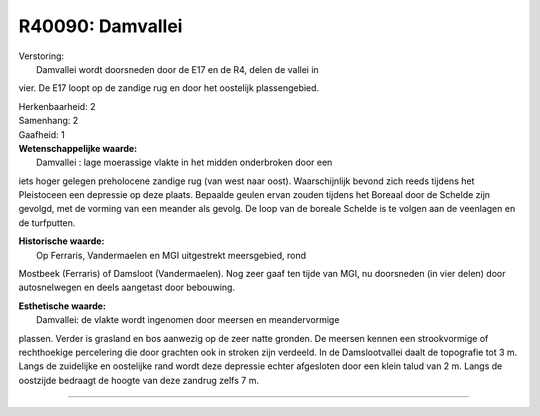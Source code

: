 R40090: Damvallei
=================

| Verstoring:
|  Damvallei wordt doorsneden door de E17 en de R4, delen de vallei in
vier. De E17 loopt op de zandige rug en door het oostelijk
plassengebied.

| Herkenbaarheid: 2

| Samenhang: 2

| Gaafheid: 1

| **Wetenschappelijke waarde:**
|  Damvallei : lage moerassige vlakte in het midden onderbroken door een
iets hoger gelegen preholocene zandige rug (van west naar oost).
Waarschijnlijk bevond zich reeds tijdens het Pleistoceen een depressie
op deze plaats. Bepaalde geulen ervan zouden tijdens het Boreaal door de
Schelde zijn gevolgd, met de vorming van een meander als gevolg. De loop
van de boreale Schelde is te volgen aan de veenlagen en de turfputten.

| **Historische waarde:**
|  Op Ferraris, Vandermaelen en MGI uitgestrekt meersgebied, rond
Mostbeek (Ferraris) of Damsloot (Vandermaelen). Nog zeer gaaf ten tijde
van MGI, nu doorsneden (in vier delen) door autosnelwegen en deels
aangetast door bebouwing.

| **Esthetische waarde:**
|  Damvallei: de vlakte wordt ingenomen door meersen en meandervormige
plassen. Verder is grasland en bos aanwezig op de zeer natte gronden. De
meersen kennen een strookvormige of rechthoekige percelering die door
grachten ook in stroken zijn verdeeld. In de Damslootvallei daalt de
topografie tot 3 m. Langs de zuidelijke en oostelijke rand wordt deze
depressie echter afgesloten door een klein talud van 2 m. Langs de
oostzijde bedraagt de hoogte van deze zandrug zelfs 7 m.

--------------

